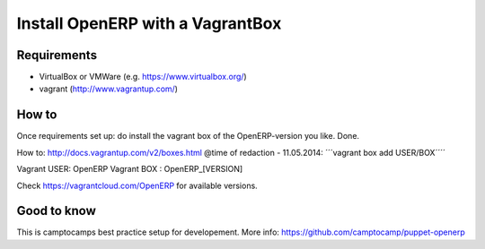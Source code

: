 Install OpenERP with a VagrantBox
=================================

Requirements
------------

- VirtualBox or VMWare (e.g. https://www.virtualbox.org/)
- vagrant (http://www.vagrantup.com/)



How to
------

Once requirements set up: do install the vagrant box of the OpenERP-version you like. Done.

How to: http://docs.vagrantup.com/v2/boxes.html
@time of redaction - 11.05.2014: ´´´vagrant box add USER/BOX´´´´

Vagrant USER: OpenERP
Vagrant BOX : OpenERP_[VERSION]

Check https://vagrantcloud.com/OpenERP for available versions.



Good to know
------------

This is camptocamps best practice setup for developement.
More info: https://github.com/camptocamp/puppet-openerp
